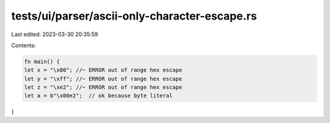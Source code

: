 tests/ui/parser/ascii-only-character-escape.rs
==============================================

Last edited: 2023-03-30 20:35:59

Contents:

.. code-block:: rs

    fn main() {
    let x = "\x80"; //~ ERROR out of range hex escape
    let y = "\xff"; //~ ERROR out of range hex escape
    let z = "\xe2"; //~ ERROR out of range hex escape
    let a = b"\x00e2";  // ok because byte literal
}



